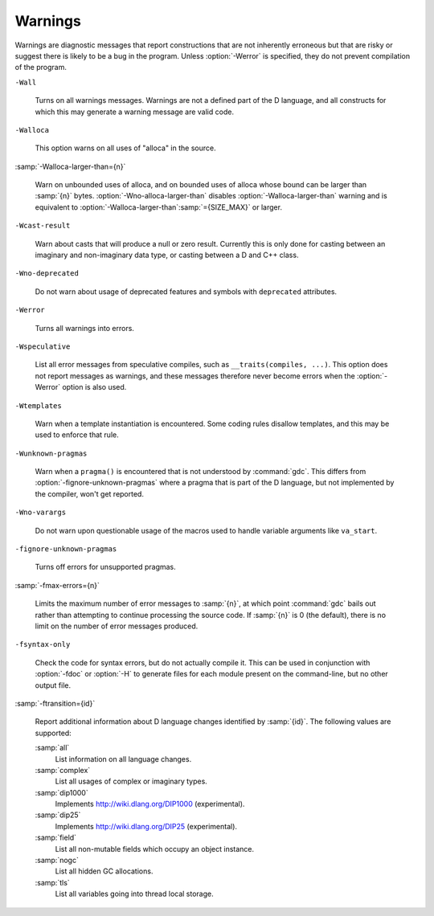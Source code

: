 ..
  Copyright 1988-2021 Free Software Foundation, Inc.
  This is part of the GCC manual.
  For copying conditions, see the GPL license file

  .. _warnings:

Warnings
********

.. index:: options to control warnings

.. index:: warning messages

.. index:: messages, warning

.. index:: suppressing warnings

Warnings are diagnostic messages that report constructions that
are not inherently erroneous but that are risky or suggest there
is likely to be a bug in the program.  Unless :option:`-Werror` is
specified, they do not prevent compilation of the program.

``-Wall``

  .. index:: -Wall

  .. index:: -Wno-all

  Turns on all warnings messages.  Warnings are not a defined part of
  the D language, and all constructs for which this may generate a
  warning message are valid code.

``-Walloca``

  .. index:: -Walloca

  This option warns on all uses of "alloca" in the source.

:samp:`-Walloca-larger-than={n}`

  .. index:: -Walloca-larger-than

  .. index:: -Wno-alloca-larger-than

  Warn on unbounded uses of alloca, and on bounded uses of alloca
  whose bound can be larger than :samp:`{n}` bytes.
  :option:`-Wno-alloca-larger-than` disables
  :option:`-Walloca-larger-than` warning and is equivalent to
  :option:`-Walloca-larger-than`:samp:`={SIZE_MAX}` or larger.

``-Wcast-result``

  .. index:: -Wcast-result

  .. index:: -Wno-cast-result

  Warn about casts that will produce a null or zero result.  Currently
  this is only done for casting between an imaginary and non-imaginary
  data type, or casting between a D and C++ class.

``-Wno-deprecated``

  .. index:: -Wdeprecated

  .. index:: -Wno-deprecated

  Do not warn about usage of deprecated features and symbols with
  ``deprecated`` attributes.

``-Werror``

  .. index:: -Werror

  .. index:: -Wno-error

  Turns all warnings into errors.

``-Wspeculative``

  .. index:: -Wspeculative

  .. index:: -Wno-speculative

  List all error messages from speculative compiles, such as
  ``__traits(compiles, ...)``.  This option does not report
  messages as warnings, and these messages therefore never become
  errors when the :option:`-Werror` option is also used.

``-Wtemplates``

  .. index:: -Wtemplates

  .. index:: -Wno-templates

  Warn when a template instantiation is encountered.  Some coding
  rules disallow templates, and this may be used to enforce that rule.

``-Wunknown-pragmas``

  .. index:: -Wunknown-pragmas

  .. index:: -Wno-unknown-pragmas

  Warn when a ``pragma()`` is encountered that is not understood by
  :command:`gdc`.  This differs from :option:`-fignore-unknown-pragmas`
  where a pragma that is part of the D language, but not implemented by
  the compiler, won't get reported.

``-Wno-varargs``

  .. index:: Wvarargs

  .. index:: Wno-varargs

  Do not warn upon questionable usage of the macros used to handle variable
  arguments like ``va_start``.

``-fignore-unknown-pragmas``

  .. index:: -fignore-unknown-pragmas

  .. index:: -fno-ignore-unknown-pragmas

  Turns off errors for unsupported pragmas.

:samp:`-fmax-errors={n}`

  .. index:: -fmax-errors

  Limits the maximum number of error messages to :samp:`{n}`, at which point
  :command:`gdc` bails out rather than attempting to continue processing the
  source code.  If :samp:`{n}` is 0 (the default), there is no limit on the
  number of error messages produced.

``-fsyntax-only``

  .. index:: -fsyntax-only

  .. index:: -fno-syntax-only

  Check the code for syntax errors, but do not actually compile it.  This
  can be used in conjunction with :option:`-fdoc` or :option:`-H` to generate
  files for each module present on the command-line, but no other output
  file.

:samp:`-ftransition={id}`

  .. index:: -ftransition

  Report additional information about D language changes identified by
  :samp:`{id}`.  The following values are supported:

  :samp:`all`
    List information on all language changes.

  :samp:`complex`
    List all usages of complex or imaginary types.

  :samp:`dip1000`
    Implements http://wiki.dlang.org/DIP1000 (experimental).

  :samp:`dip25`
    Implements http://wiki.dlang.org/DIP25 (experimental).

  :samp:`field`
    List all non-mutable fields which occupy an object instance.

  :samp:`nogc`
    List all hidden GC allocations.

  :samp:`tls`
    List all variables going into thread local storage.

